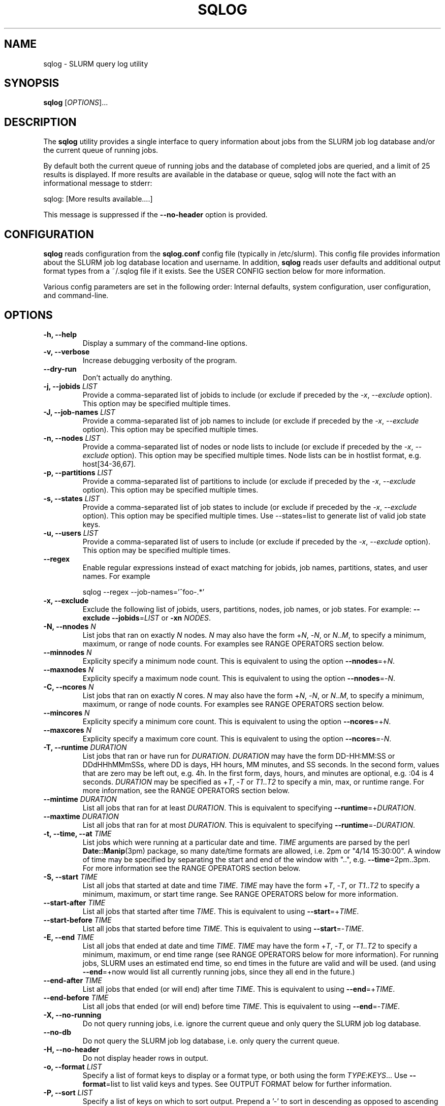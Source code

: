 .\" $Id$
.\"

.TH SQLOG 1 "SLURM Query Log"

.SH NAME
sqlog \- SLURM query log utility

.SH SYNOPSIS
.B sqlog
[\fIOPTIONS\fR]...

.SH DESCRIPTION
The \fBsqlog\fR utility provides a single interface to query information
about jobs from the SLURM job log database and/or the current queue
of running jobs. 

By default both the current queue of running jobs and the database
of completed jobs are queried, and a limit of 25 results is displayed.
If more results are available in the database or queue, sqlog will
note the fact with an informational message to stderr:
.nf 

    sqlog: [More results available....]

.fi 
This message is suppressed if the \fB--no-header\fR option is provided.

.SH CONFIGURATION

\fBsqlog\fR reads configuration from the \fBsqlog.conf\fR config file
(typically in /etc/slurm). This config file provides information about
the SLURM job log database location and username.  In addition,
\fBsqlog\fR  reads user defaults and additional output format types
from a ~/.sqlog file if it exists. See the USER CONFIG section
below for more information.

Various config parameters are set in the following order:
Internal defaults, system configuration, user configuration, 
and command-line.

.SH OPTIONS
.TP
.BI "-h, --help"
Display a summary of the command-line options.
.TP
.BI "-v, --verbose"
Increase debugging verbosity of the program.
.TP
.BI "--dry-run"
Don't actually do anything.
.TP
.BI "-j, --jobids " LIST
Provide a comma-separated list of jobids to include (or exclude if
preceded by the \fI-x\fR, \fI--exclude\fR option). This option may
be specified multiple times.
.TP
.BI "-J, --job-names " LIST
Provide a comma-separated list of job names to include (or exclude if
preceded by the \fI-x\fR, \fI--exclude\fR option). This option may
be specified multiple times.
.TP
.BI "-n, --nodes " LIST
Provide a comma-separated list of nodes or node lists to include 
(or exclude if preceded by the \fI-x\fR, \fI--exclude\fR option).
This option may be specified multiple times. Node lists can be
in hostlist format, e.g. host[34-36,67].
.TP
.BI "-p, --partitions " LIST
Provide a comma-separated list of partitions to include (or exclude if
preceded by the \fI-x\fR, \fI--exclude\fR option). This option may
be specified multiple times.
.TP
.BI "-s, --states " LIST
Provide a comma-separated list of job states to include (or exclude if
preceded by the \fI-x\fR, \fI--exclude\fR option). This option may
be specified multiple times. Use --states=list to generate list of valid
job state keys.
.TP
.BI "-u, --users " LIST
Provide a comma-separated list of users to include (or exclude if
preceded by the \fI-x\fR, \fI--exclude\fR option). This option may
be specified multiple times.
.TP
.BI "--regex"
Enable regular expressions instead of exact matching for jobids, job
names, partitions, states, and user names. For example
.nf

     sqlog --regex --job-names='^foo-.*'

.fi
.TP
.BI "-x, --exclude"
Exclude the following list of jobids, users, partitions, nodes, job names,
or job states. For example: \fB--exclude --jobids\fR=\fILIST\fR or 
\fB-xn\fR \fINODES\fR.
.TP
.BI "-N, --nnodes " N
List jobs that ran on exactly \fIN\fR nodes. \fIN\fR may also have the 
form +\fIN\fR, -\fIN\fR, or \fIN\fR..\fIM\fR, to specify a minimum, 
maximum, or range of node counts. For examples see RANGE OPERATORS
section below.
.TP
.BI "--minnodes " N
Explicity specify a minimum node count. This is equivalent to using
the option \fB--nnodes\fR=+\fIN\fR.
.TP
.BI "--maxnodes " N
Explicity specify a maximum node count. This is equivalent to using
the option \fB--nnodes\fR=-\fIN\fR.
.TP
.BI "-C, --ncores " N
List jobs that ran on exactly \fIN\fR cores. \fIN\fR may also have the 
form +\fIN\fR, -\fIN\fR, or \fIN\fR..\fIM\fR, to specify a minimum, 
maximum, or range of node counts. For examples see RANGE OPERATORS
section below.
.TP
.BI "--mincores " N
Explicity specify a minimum core count. This is equivalent to using
the option \fB--ncores\fR=+\fIN\fR.
.TP
.BI "--maxcores " N
Explicity specify a maximum core count. This is equivalent to using
the option \fB--ncores\fR=-\fIN\fR.
.TP
.BI "-T, --runtime " DURATION
List jobs that ran or have run for \fIDURATION\fR. \fIDURATION\fR may
have the form DD-HH:MM:SS or DDdHHhMMmSSs, where DD is days, HH
hours, MM minutes, and SS seconds. In the second form, values that
are zero may be left out, e.g. 4h. In the first form, days, hours,
and minutes are optional, e.g. :04 is 4 seconds. \fIDURATION\fR may
be specified as +\fIT\fR, -\fIT\fR or \fIT1\fR..\fIT2\fR to specify
a min, max, or runtime range. For more information, see the RANGE
OPERATORS section below.
.TP
.BI "--mintime " DURATION
List all jobs that ran for at least \fIDURATION\fR.
This is equivalent to specifying \fB--runtime\fR=+\fIDURATION\fR.
.TP
.BI "--maxtime " DURATION
List all jobs that ran for at most \fIDURATION\fR.
This is equivalent to specifying \fB--runtime\fR=-\fIDURATION\fR.
.TP
.BI "-t, --time, --at " TIME
List jobs which were running at a particular date and time.
\fITIME\fR arguments are parsed by the perl \fBDate::Manip\fR(3pm)
package, so many date/time formats are allowed, i.e. 2pm or
"4/14 15:30:00". A window of time may be specified by separating the
start and end of the window with "..", e.g. \fB--time\fR=2pm..3pm.
For more information see the RANGE OPERATORS section below.
.TP
.BI "-S, --start " TIME
List all jobs that started at date and time \fITIME\fR. \fITIME\fR may
have the form +\fIT\fR, -\fIT\fR, or \fIT1\fR..\fIT2\fR to specify a
minimum, maximum, or start time range. See RANGE OPERATORS below
for more information.
.TP
.BI "--start-after " TIME
List all jobs that started after time \fITIME\fR. This is equivalent
to using \fB--start\fR=+\fITIME\fR.
.TP
.BI "--start-before " TIME
List all jobs that started before time \fITIME\fR. This is equivalent
to using \fB--start\fR=-\fITIME\fR.
.TP
.BI "-E, --end " TIME
List all jobs that ended at date and time \fITIME\fR. \fITIME\fR may
have the form +\fIT\fR, -\fIT\fR, or \fIT1\fR..\fIT2\fR to specify a
minimum, maximum, or end time range (see RANGE OPERATORS below for
more information). For running jobs, SLURM uses
an estimated end time, so end times in the future are valid and will
be used. (and using \fB--end\fR=+now would list all currently 
running jobs, since they all end in the future.)
.TP
.BI "--end-after " TIME
List all jobs that ended (or will end) after time \fITIME\fR. This is 
equivalent to using \fB--end\fR=+\fITIME\fR.
.TP
.BI "--end-before " TIME
List all jobs that ended (or will end) before time \fITIME\fR. This is 
equivalent to using \fB--end\fR=-\fITIME\fR.
.TP
.BI "-X, --no-running" 
Do not query running jobs, i.e. ignore the current queue and only
query the SLURM job log database.
.TP
.BI "--no-db"
Do not query the SLURM job log database, i.e. only query the current
queue.
.TP
.BI "-H, --no-header"
Do not display header rows in output.
.TP
.BI "-o, --format " LIST
Specify a list of format keys to display or a format type, or both
using the form \fITYPE\fR:\fIKEYS\fR... Use \fB--format\fR=list to
list valid keys and types. See OUTPUT FORMAT below for further 
information.
.TP
.BI "-P, --sort " LIST
Specify a list of keys on which to sort output. Prepend a '-' to sort
in descending as opposed to ascending order. List valid keys
using \fB--sort\fR=list. The default sort method is '-start'. 
.TP
.BI "-L, --limit " N
Limit the number of records to report (Default = 25).
.TP
.BI "-a, --all"
Do not limit the number of returned results. (Return all matching rows).
This is equivalent to \fB--limit\fR=0.

.SH RANGE OPERATORS
\fITIME\fR, \fIDURATION\fR, and numeric arguments may use the
RANGE OPERATORS '+', '-', and '..' to specify minimum, maximum,
or a range of values respectively.  TIME arguments may also use
the '@' symbol to escape a leading + or - in the TIME itself
(e.g. '-1hr' means '1 hr ago').  The \fB--time\fB, \fB--start\fR,
\fB--end\fR, \fB--runtime\fB, and \fB--nnodes\fR options to
\fBsqlog\fR all take RANGE OPERATORS.
.TP
Examples 
.TP 20
.BI "--nnodes " +8
Jobs that ran with 8 or more nodes.
.TP
.BI "--nnodes " 16..32
Jobs that ran with between 16 and 32 nodes, inclusive.
.TP
.BI "--runtime " -2h
Jobs that ran for 2 hours or less.
.TP
.BI "--runtime " 5m..1hr
Jobs that ran for between 5 minutes and 1 hour, inclusive.
.TP
.BI "--end " 2pm..3pm
Jobs that ended today between 2PM and 3PM, inclusive.
.TP
.BI "--time " 7/17..7/18
Jobs that ran anytime from 12AM, 7/17 to 12AM, 7/18.
.TP
.BI "--time " "+'1 hour ago'"
Jobs that ran in the past hour (1 hour ago or later).
.TP
.BI "--time " "+-1hr (or +@-1hr)"
Same as above.
.TP
.BI "--time " @-1hr
Jobs that were running exactly at one hour ago.
.TP
.BI "--time " @-2hr..-1hr
Jobs that were running between 2 hours ago and 1 hour ago.


.SH USER CONFIGURATION
When \fBsqlog\fR runs, it will first check for a ~/.sqlog file and 
parse it if it exists. At this time, the ~/.sqlog file may be used 
to set a new default limit (see \fB--limit\fR) and addtional output format 
types (see \fB--format\fR). These two configuration parameters take the form:
.TP 20
\fBlimit\fR = \fIN\fR
Set the new default output limit to \fIN\fR.
.TP
\fBformat{\fINAME\fB}\fR = \fILIST...\fR
Create an alias \fINAME\fR for the format list \fILIST\fR.
.PP
For example, the following sqlog file
.nf
    #  Sample ~/.sqlog file
    limit = 30
    format{mine} = long:start,end,jobid,user,state

.fi
would set the default output limit to 30 records and 
add a new format type \fImine\fR. The new format type would 
be used by specifying 
.nf

    \fB--format\fR \fImine\fR

.fi 
on the command line, which would be equivalent to 
.nf

    \fB--format\fR long:start,end,jobid,user,state

.fi
Any number of format types may be specified in this way, though
if there are duplicate names, the last one specified will override
all previous types. This also implies that a user can redefine
the default \fBsqlog\fR format types \fIshort\fR, \fIlong\fR,
and \fIfreeform\fR, though this is not recommended.

.SH OUTPUT FORMAT
\fBsqlog\fR provides precise control over the output format, which aids with
readability and simplifies parsing via scripts.  When parsing output, be sure
to specify each field and the expected order using the -o,--format option.
The built-in formats (short, long, and freeform) may add or reorder fields
over time.

By default, \fBsqlog\fR uses the output format 
.nf

   short:jobid,partition,name,user,state,start,runtime,ncores,nnodes,nodes

.fi

The \fIshort:\fR preceeding the format specification tells \fBsqlog\fR
to use the \fIshort\fR form of each of the format keys. The result
is what you see when running \fBsqlog\fR without using the -o,--format
option. All format keys currently available are detailed here. Some
keys have shorter aliases that are provided for convenience. These
are listed alongside the full key name below. Note that all these
keys can also be listed by using --\fIformat=list\fR.
.TP 20
.B "jobid | jid"
The SLURM jobid for this job.
.TP
.B "partition | part"
The SLURM partition in which the job ran or is running.
.TP 
.B "name"
The name of the job as recorded by SLURM.
.TP
.B "user"
The username of the user running the job.
.TP 
.B "state | st"
The current or final state of the job. See JOB STATE CODES
for a description of the two-letter codes that this field
displays by default.
.TP 
.B "start"
The start time of the job in the form MM/DD-HH:MM:SS.
.TP 
.B "runtime | time"
The total runtime of the job in the form
DD-HH:MM:SS. Leading zero values may be dropped,
for instance 4:30 is 4 minutes 30 seconds.
.TP 
.B "ncores | C"
The number of cores allocated to the job.
.TP 
.B "nnodes | N"
The number of nodes allocated to the job.
.TP 
.B "nodes"
The nodelist that was allocated to the job. Note that for
completing jobs (CG) this nodelist will be restricted to
the currently completing nodes for the job. To see the
full nodelist, restrict \fBsqlog\fR to the database only,
i.e. run with the -X, --no-running option.
.TP 
.B "runtime_s | time_s"
The total job runtime in seconds.
.TP 
.B "end"
The time at which the job completed in the form
MM/DD-HH:MM:SS.
.TP
.B "longstart"
Date and time the job started in the form
YYYY-MM-DDTHH:MM:SS. This is displayed by
default in the \fIlong\fR format type.
.TP 
.B "longend"
Date and time the job ended in the form
YYYY-MM-DDTHH:MM:SS. This is displayed by
default in the \fIlong\fR format type.
.TP 
.B "unixstart"
Job start time in seconds since epoch.
.TP 
.B "unixend"
Job end time in seconds since epoch.
.TP 0

A format type may be specified in addition to the format fields.  These change the output width and in some cases the output format of the fields above. The format type may also be specified alone to the \fI--format\fR option. For instance \fI--format=long\fR would choose the default fields configured for the \fIlong\fR format type.

.TP 20
.B "short"
This is the default output type. It uses the format fields:
jobid,part,name,user,state,start,runtime,ncores,nnodes,nodes
.TP
.B "long"
This format type uses longer widths for most fields, and
displays the the full job state code by default (e.g.
completing instead of CG). Its default format fields are:
jobid,part,name,user,state,longstart,longend,runtime,ncores,nnodes,nodes
.TP
.B "freeform"
This is a freeform output in which full width fields are displayed
separated by whitespace. This would be used for parsing sqlog
output for instance, to guarantee no field is trunctated.
It uses the same format fields as the \fBlong\fR format type.

.SH JOB STATE CODES
In normal output, job states are displayed with two letter abbreviations
in \fBsqlog\fR output. Job state codes are fully explained in the
\fBsqueue\fR(1) man page, but the abbreviations are restated here
for completeness.
.TP 20 
.B "CA   CANCELLED"
Job was cancelled.
.TP
.B "CD   COMPLETED"
Job completed normally.
.TP
.B "CG   COMPLETING"
Job is in the process of completing.
.TP
.B "F    FAILED"
Job termined abnormally.
.TP
.B "NF   NODE_FAIL"
Job terminated due to node failure.
.TP
.B "PD   PENDING"
Job is pending allocation.
.TP 
.B "R    RUNNING"
Job currently has an allocation.
.TP
.B "S    SUSPENDED"
Job is suspended.
.TP 
.B "TO   TIMEOUT"
Job terminated upon reaching its time limit.


.SH EXAMPLES
Display the job or jobs that were running on host55 at July 19, 4:00PM:
.nf

    sqlog --time="July 19, 4pm" --nodes=host55

.fi
Display at most 25 jobs that were running at midnight yesterday:
.nf

    sqlog --time=yesterday,midnight

.fi
Display all jobs that failed between 8:00AM and 9:00AM this morning,
sorted by descending endtime:
.nf

    sqlog --all --end=8am..9am --states=F --sort=-end

.fi 
Display all jobs that started today:
.nf

    sqlog --start=+midnight --all

.fi
Display all jobs that have run between 3 and 4 hours on the nodes
host30 through host65, and that didn't complete normally
.nf

   sqlog -L 0 -T=3h..4h -n 'host[30-65]' -xs completed

.fi  
Display all jobs that were running yesterday with 1000 nodes or 
greater and completed normally:
.nf

    sqlog -t yesterday,12am..12am -s CD -N +1000

.fi
List current queue, sorted by number of nodes (ascending):
.nf

    sqlog --all --no-db --sort=nnodes

.fi
List the top 10 longest running jobs, and then the 5 oldest jobs:
.nf

    sqlog --sort=runtime --limit=10
    sqlog --sort=-start --limit=5
	
.fi
.SH AUTHOR
Written by Adam Moody and Mark Grondona.
